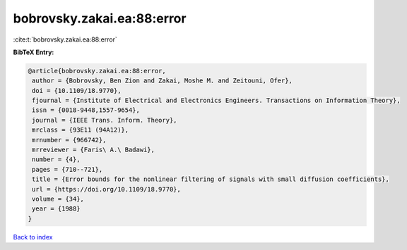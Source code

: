 bobrovsky.zakai.ea:88:error
===========================

:cite:t:`bobrovsky.zakai.ea:88:error`

**BibTeX Entry:**

.. code-block:: bibtex

   @article{bobrovsky.zakai.ea:88:error,
    author = {Bobrovsky, Ben Zion and Zakai, Moshe M. and Zeitouni, Ofer},
    doi = {10.1109/18.9770},
    fjournal = {Institute of Electrical and Electronics Engineers. Transactions on Information Theory},
    issn = {0018-9448,1557-9654},
    journal = {IEEE Trans. Inform. Theory},
    mrclass = {93E11 (94A12)},
    mrnumber = {966742},
    mrreviewer = {Faris\ A.\ Badawi},
    number = {4},
    pages = {710--721},
    title = {Error bounds for the nonlinear filtering of signals with small diffusion coefficients},
    url = {https://doi.org/10.1109/18.9770},
    volume = {34},
    year = {1988}
   }

`Back to index <../By-Cite-Keys.rst>`_
